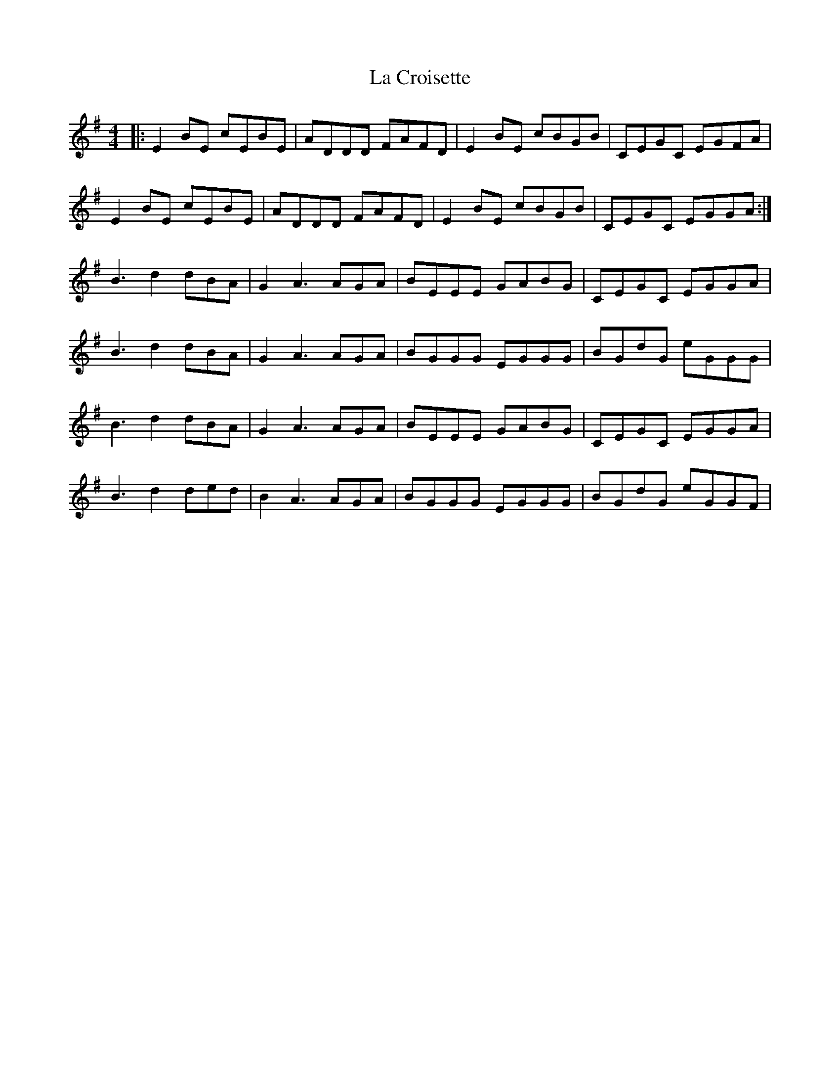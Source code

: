 X: 22226
T: La Croisette
R: reel
M: 4/4
K: Eminor
|:E2BE cEBE|ADDD FAFD|E2BE cBGB|CEGC EGFA|
E2BE cEBE|ADDD FAFD|E2BE cBGB|CEGC EGGA:|
B3d2dBA|G2A3AGA|BEEE GABG|CEGC EGGA|
B3d2dBA|G2A3AGA|BGGG EGGG|BGdG eGGG|
B3d2dBA|G2A3AGA|BEEE GABG|CEGC EGGA|
B3d2ded|B2A3AGA|BGGG EGGG|BGdG eGGF|

